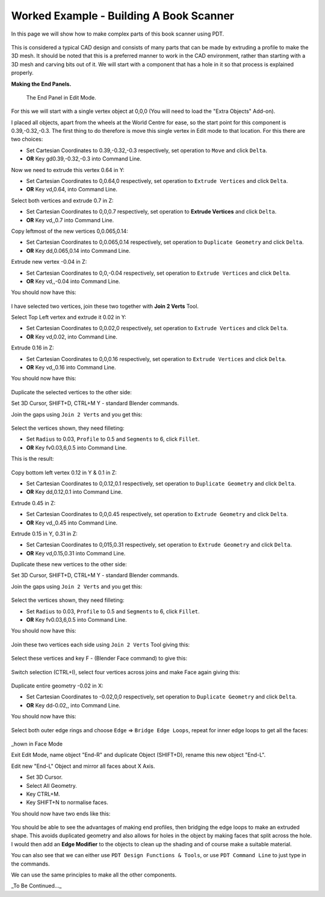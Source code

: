 
****************************************
Worked Example - Building A Book Scanner
****************************************

In this page we will show how to make complex parts of this book scanner using PDT.

.. figure:: /images/addons_pdt_scan_1.png
   :width: 450px

This is considered a typical CAD design and consists of many parts
that can be made by extruding a profile to make the 3D mesh.
It should be noted that this is a preferred manner to work in the CAD environment,
rather than starting with a 3D mesh and carving bits out of it.
We will start with a component that has a hole in it so that process is explained properly.

**Making the End Panels.**

.. figure:: /images/addons_pdt_scan_2.png
   :width: 450px

   The End Panel in Edit Mode.

For this we will start with a single vertex object at 0,0,0 (You will need to load the "Extra Objects" Add-on).

I placed all objects, apart from the wheels at the World Centre for ease,
so the start point for this component is 0.39,-0.32,-0.3.
The first thing to do therefore is move this single vertex in Edit mode to that location.
For this there are two choices:

+ Set Cartesian Coordinates to 0.39,-0.32,-0.3 respectively, set operation to ``Move`` and click ``Delta``.
+ **OR** Key gd0.39,-0.32,-0.3 into Command Line.

Now we need to extrude this vertex 0.64 in Y:

+ Set Cartesian Coordinates to 0,0.64,0 respectively, set operation to ``Extrude Vertices`` and click ``Delta``.
+ **OR** Key vd,0.64, into Command Line.

Select both vertices and extrude 0.7 in Z:

+ Set Cartesian Coordinates to 0,0,0.7 respectively, set operation to **Extrude Vertices** and click ``Delta``.
+ **OR** Key vd,,0.7 into Command Line.

Copy leftmost of the new vertices 0,0.065,0.14:

+ Set Cartesian Coordinates to 0,0.065,0.14 respectively, set operation to ``Duplicate Geometry`` and click ``Delta``.
+ **OR** Key dd,0.065,0.14 into Command Line.

Extrude new vertex -0.04 in Z:

+ Set Cartesian Coordinates to 0,0,-0.04 respectively, set operation to ``Extrude Vertices`` and click ``Delta``.
+ **OR** Key vd,,-0.04 into Command Line.

You should now have this:

.. figure:: /images/addons_pdt_scan_3.png
   :width: 450px

I have selected two vertices, join these two together with **Join 2 Verts** Tool.

Select Top Left vertex and extrude it 0.02 in Y:

+ Set Cartesian Coordinates to 0,0.02,0 respectively, set operation to ``Extrude Vertices`` and click ``Delta``.
+ **OR** Key vd,0.02, into Command Line.

Extrude 0.16 in Z:

+ Set Cartesian Coordinates to 0,0,0.16 respectively, set operation to ``Extrude Vertices`` and click ``Delta``.
+ **OR** Key vd,,0.16 into Command Line.

You should now have this:

.. figure:: /images/addons_pdt_scan_4.png
   :width: 450px

Duplicate the selected vertices to the other side:

Set 3D Cursor, SHIFT+D, CTRL+M Y - standard Blender commands.

Join the gaps using ``Join 2 Verts`` and you get this:

.. figure:: /images/addons_pdt_scan_5.png
   :width: 450px

Select the vertices shown, they need filleting:

+ Set ``Radius`` to 0.03, ``Profile`` to 0.5 and ``Segments`` to 6, click ``Fillet``.
+ **OR** Key fv0.03,6,0.5 into Command Line.

This is the result:

.. figure:: /images/addons_pdt_scan_6.png
   :width: 450px

Copy bottom left vertex 0.12 in Y & 0.1 in Z:

+ Set Cartesian Coordinates to 0,0.12,0.1 respectively, set operation to ``Duplicate Geometry`` and click ``Delta``.
+ **OR** Key dd,0.12,0.1 into Command Line.

Extrude 0.45 in Z:

+ Set Cartesian Coordinates to 0,0,0.45 respectively, set operation to ``Extrude Geometry`` and click ``Delta``.
+ **OR** Key vd,,0.45 into Command Line.

Extrude 0.15 in Y, 0.31 in Z:

+ Set Cartesian Coordinates to 0,015,0.31 respectively, set operation to ``Extrude Geometry`` and click ``Delta``.
+ **OR** Key vd,0.15,0.31 into Command Line.

Duplicate these new vertices to the other side:

Set 3D Cursor, SHIFT+D, CTRL+M Y - standard Blender commands.

Join the gaps using ``Join 2 Verts`` and you get this:

.. figure:: /images/addons_pdt_scan_7.png
   :width: 450px

Select the vertices shown, they need filleting:

+ Set ``Radius`` to 0.03, ``Profile`` to 0.5 and ``Segments`` to 6, click ``Fillet``.
+ **OR** Key fv0.03,6,0.5 into Command Line.

You should now have this:

.. figure:: /images/addons_pdt_scan_8.png
   :width: 450px

Join these two vertices each side using ``Join 2 Verts`` Tool giving this:

.. figure:: /images/addons_pdt_scan_9.png
   :width: 450px

Select these vertices and key F - (Blender Face command) to give this:

.. figure:: /images/addons_pdt_scan_10.png
   :width: 450px

Switch selection (CTRL+I), select four vertices across joins and make Face again giving this:

.. figure:: /images/addons_pdt_scan_11.png
   :width: 450px

Duplicate entire geometry -0.02 in X:

+ Set Cartesian Coordinates to -0.02,0,0 respectively, set operation to ``Duplicate Geometry`` and click ``Delta``.
+ **OR** Key dd-0.02,, into Command Line.

You should now have this:

.. figure:: /images/addons_pdt_scan_12.png
   :width: 450px

Select both outer edge rings and choose ``Edge`` => ``Bridge Edge Loops``,
repeat for inner edge loops to get all the faces:

.. figure:: /images/addons_pdt_scan_13.png
   :width: 450px

_hown in Face Mode

Exit Edit Mode, name object "End-R" and duplicate Object (SHIFT+D), rename this new object "End-L".

Edit new "End-L" Object and mirror all faces about X Axis.

+ Set 3D Cursor.
+ Select All Geometry.
+ Key CTRL+M.
+ Key SHIFT+N to normalise faces.

You should now have two ends like this:

.. figure:: /images/addons_pdt_scan_14.png
   :width: 450px

You should be able to see the advantages of making end profiles,
then bridging the edge loops to make an extruded shape.
This avoids duplicated geometry and also allows for holes in the object by making faces that split across the hole.
I would then add an **Edge Modifier** to the objects to clean up the shading and of course make a suitable material.

You can also see that we can either use ``PDT Design Functions & Tools``,
or use ``PDT Command Line`` to just type in the commands.

We can use the same principles to make all the other components.

_To Be Continued..._

